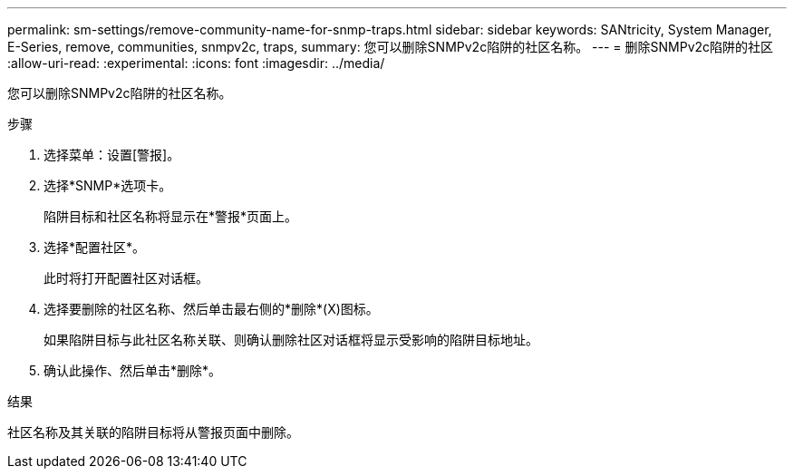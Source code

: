 ---
permalink: sm-settings/remove-community-name-for-snmp-traps.html 
sidebar: sidebar 
keywords: SANtricity, System Manager, E-Series, remove, communities, snmpv2c, traps, 
summary: 您可以删除SNMPv2c陷阱的社区名称。 
---
= 删除SNMPv2c陷阱的社区
:allow-uri-read: 
:experimental: 
:icons: font
:imagesdir: ../media/


[role="lead"]
您可以删除SNMPv2c陷阱的社区名称。

.步骤
. 选择菜单：设置[警报]。
. 选择*SNMP*选项卡。
+
陷阱目标和社区名称将显示在*警报*页面上。

. 选择*配置社区*。
+
此时将打开配置社区对话框。

. 选择要删除的社区名称、然后单击最右侧的*删除*(X)图标。
+
如果陷阱目标与此社区名称关联、则确认删除社区对话框将显示受影响的陷阱目标地址。

. 确认此操作、然后单击*删除*。


.结果
社区名称及其关联的陷阱目标将从警报页面中删除。
